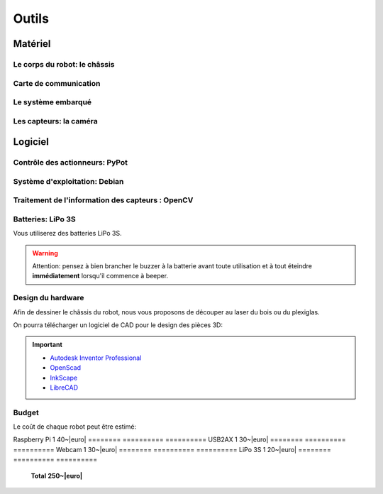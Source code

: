 .. slide:: middleSlide

Outils
======

.. slide::

Matériel
--------

Le corps du robot: le châssis
~~~~~~~

.. image:: /img/mx-12w.jpg
    :class: right

.. textOnly::
    Dans ce projet, vous utiliserez des moteurs MX-12W

.. slideOnly::
    **Servomoteurs MX-12W**

.. discoverList::
    * **2 moteurs** avec réducteurs et encodeurs
    * Des **pièces de fixation** mécanique
    * Une **LiPo 3S**
    * **A vous de faire le châssis** !

.. slide::

Carte de communication
~~~~~~~~~~~~~~~~~

.. image:: /img/usb2ax.jpg
    :class: right
    :width: 250

.. textOnly::
    Vous utiliserez un adaptateur USB/Série **USB2AX** afin de communiquer avec les
    servomoteurs.

.. slideOnly::
    **Module USB2AX**

.. discoverList::
    * Adaptateur **USB vers série**
    * Gestion du bus **half-duplex**
    * **Connecteurs 3 points**

.. textOnly::
    Cette carte fait donc parfaitement l'affaire pour piloter le châssis ci-dessus.
    Chaque pont en H permettra de piloter une roue.

.. slide::

.. _se:

Le système embarqué
~~~~~~~~~~~~~~~~

.. image:: /img/raspberry.jpg
    :class: right
    :width: 250

.. textOnly::
    A bord, nous mettrons également en place une **Raspberry Pi**, un véritable
    petit ordinateur *low-cost mais puissant*. Dessus, nous aurons:

.. slideOnly::
    **Raspberry Pi 3**

.. discoverList::
    * Un processeur **ARM**, avec quatre cœurs à **1.2 Ghz**
    * **1GB** de mémoire vive
    * Un système d'exploitation, en l’occurrence **Debian**, installé sur une carte SD
    * Des **ports USB** et un **port Ethernet**

.. textOnly::
    Cette carte vous permettra de programmer l'intelligence artificielle du robot, la puissance de calcul sera
    un réel atout pour effectuer l'analyse d'image.

.. slide::

Les capteurs: la caméra
~~~~~~

.. image:: /img/logitech.jpg
    :class: right

.. textOnly::
    Enfin, nous installerons une caméra afin de faire de l'analyse d'image:

.. slideOnly::
    **Logitech c270**

.. discoverList::
    * Peut filmer en **HD 720p**
    * **Compatible Linux** et OpenCV
    * Peut **descendre en résolution** pour augmenter en fréquence

.. textOnly::
    Cette caméra sera branchée à la **Raspberry Pi** qui en extraiera des images pour
    piloter le tout

   
.. slide::

Logiciel
--------

.. image:: /img/pypot.png
    :class: right
    :width: 250


Contrôle des actionneurs: PyPot
~~~~~~~~~~~~~~~~~~~~~~~~~~~~~~~

.. discoverList::
    * Bibliothèque **Python**
    * Permet de communiquer avec les servomoteurs sur le bus **Dynamixel**
    * Protocole orienté **lecture et écriture de registres**
    * Servomoteurs identifiés par des **IDs**

.. slide::

Système d'exploitation: Debian
~~~~~~

.. image:: /img/debian.png
    :class: right
    :width: 250

.. textOnly::
    **Debian** est un système d'exploitation très répandu. Ce sera le système
    que nous utiliserons à bord de la Raspberry Pi. 

.. slideOnly::
    **Debian**

.. discoverList::
    * Il est une **distribution de Linux**
    * Il possède une version spécialement optimisée pour **Raspberry pi**
    * Il est très connu et utilisé (Ubuntu est basé dessus)

.. textOnly::

    Vous pourrez alors vous connecter à la **Raspberry pi** par **SSH** par
    exemple et accéderez alors à la caméra et à la carte de contrôle des moteurs
    avec la puissance d'un système d'exploitation et d'un "gros" processeur.

.. slide::

Traitement de l'information des capteurs : OpenCV
~~~~~~

.. image:: /img/opencv.png
    :class: right

.. textOnly::
    **OpenCV** est une bibliothèque de traitement d'images, qui:

.. slideOnly::
    **OpenCV**

.. discoverList::
    * Est **Open-source**
    * Permet **d'accéder aux images d'une caméra** facilement
    * Est assez ` documenté <http://opencv.org/documentation.html>`_ et facile d'emploi
    * Contient de nombreuses **fonctions d'analyse d'image** clé en main

.. textOnly::
    Elle vous permettra d'extraire les images de la caméra et de les analyser pour
    piloter votre robot

.. slide::

Batteries: LiPo 3S
~~~~~~~~~~~~~~~~~

Vous utiliserez des batteries LiPo 3S.

.. warning::
    Attention: pensez à bien brancher le buzzer à la batterie avant toute
    utilisation et à tout éteindre **immédiatement** lorsqu'il commence à
    beeper.

.. slide::

.. center::
    .. youtube:: XbZNZ1-ovzc

.. slide::

Design du hardware
~~~~~~

.. image:: /img/laser.jpg
    :class: right
    :width: 350

Afin de dessiner le châssis du robot, nous vous proposons de découper au laser du
bois ou du plexiglas.

On pourra télécharger un logiciel de CAD pour le design des pièces 3D:

.. important::

     * `Autodesk Inventor Professional <http://students.autodesk.com/?nd=download_center>`_
     * `OpenScad <http://www.openscad.org/>`_
     * `InkScape <https://inkscape.org/fr/>`_
     * `LibreCAD <https://librecad.org/>`_ 

.. slide::

Budget
~~~~~~

.. |euro| raw:: 

    &euro;

Le coût de chaque robot peut être estimé:

========     ==========      ==========
**Pièce**    **Quantité**    **Prix**
========     ==========      ==========
MX-12W       2               65~|euro|
========     ==========      ==========
Raspberry Pi 1               40~|euro|
========     ==========      ==========
USB2AX       1               30~|euro|
========     ==========      ==========
Webcam       1               30~|euro|
========     ==========      ==========
LiPo 3S      1               20~|euro|
========     ==========      ==========
             **Total**       **250~|euro|**
========     ==========      ==========

